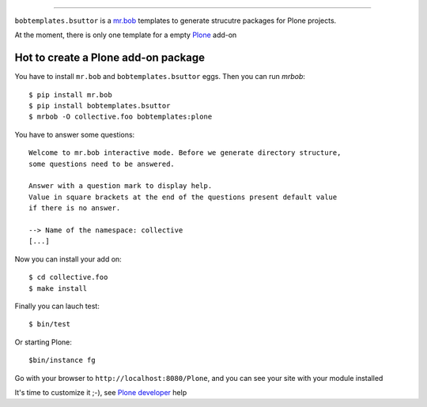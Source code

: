 
============

``bobtemplates.bsuttor`` is a `mr.bob`_ templates to generate strucutre packages for Plone projects. 

At the moment, there is only one template for a empty `Plone`_ add-on

Hot to create a Plone add-on package
------------------------------------

You have to install ``mr.bob`` and ``bobtemplates.bsuttor`` eggs. Then you can run `mrbob`::

    $ pip install mr.bob
    $ pip install bobtemplates.bsuttor
    $ mrbob -O collective.foo bobtemplates:plone

You have to answer some questions::

    Welcome to mr.bob interactive mode. Before we generate directory structure,
    some questions need to be answered.

    Answer with a question mark to display help.
    Value in square brackets at the end of the questions present default value
    if there is no answer.

    --> Name of the namespace: collective
    [...]

Now you can install your add on::

    $ cd collective.foo
    $ make install

Finally you can lauch test::

    $ bin/test

Or starting Plone::

    $bin/instance fg

Go with your browser to ``http://localhost:8080/Plone``, and you can see your site with your module installed

It's time to customize it ;-), see `Plone developer`_ help


.. _mr.bob: http://mrbob.readthedocs.org/en/latest/
.. _Plone: http://plone.org
.. _Plone developer: http://developer.plone.org
